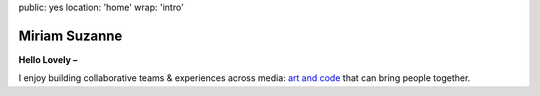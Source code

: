 public: yes
location: 'home'
wrap: 'intro'


**************
Miriam Suzanne
**************


**Hello Lovely –**

I enjoy
building collaborative teams
& experiences across media:
`art and code`_ that can bring people together.

.. _art and code: '/why/'

.. callmacro:: content/macros.j2#btn
  :url: '/contact/'
  :content: 'let’s make things'
